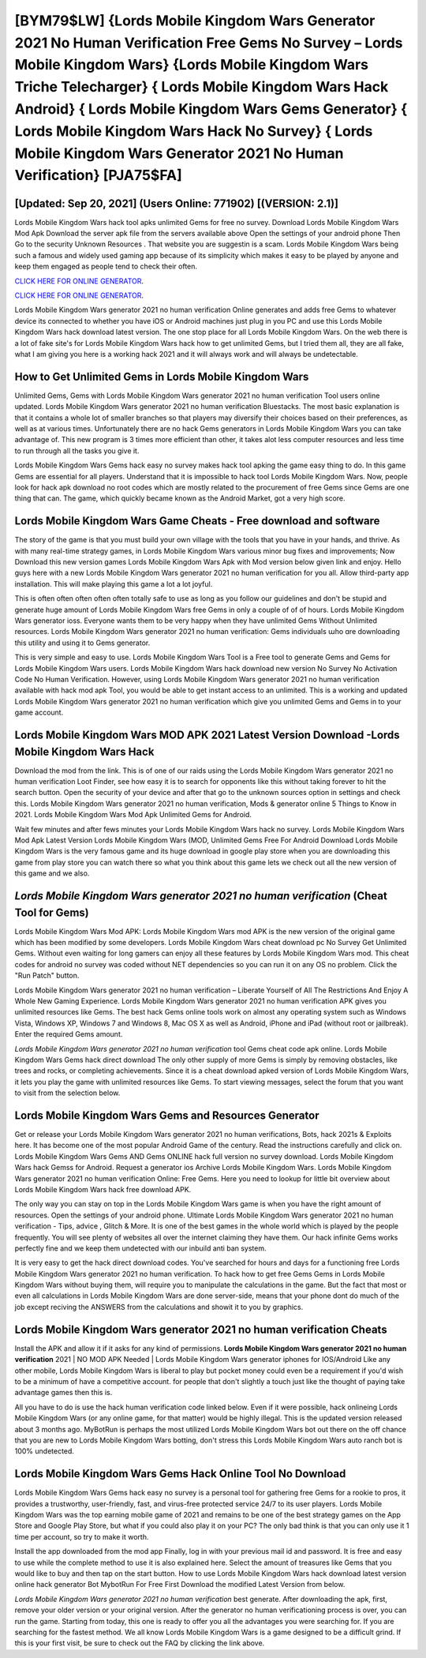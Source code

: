 [BYM79$LW]   {Lords Mobile Kingdom Wars Generator 2021 No Human Verification Free Gems No Survey – Lords Mobile Kingdom Wars}  {Lords Mobile Kingdom Wars Triche Telecharger}  { Lords Mobile Kingdom Wars Hack Android}  { Lords Mobile Kingdom Wars Gems Generator}  { Lords Mobile Kingdom Wars Hack No Survey}  { Lords Mobile Kingdom Wars Generator 2021 No Human Verification} [PJA75$FA]
=========

[Updated: Sep 20, 2021] (Users Online: 771902) [(VERSION: 2.1)]
---------

Lords Mobile Kingdom Wars hack tool apks unlimited Gems for free no survey.  Download Lords Mobile Kingdom Wars Mod Apk Download the server apk file from the servers available above Open the settings of your android phone Then Go to the security Unknown Resources .  That website you are suggestin is a scam. Lords Mobile Kingdom Wars being such a famous and widely used gaming app because of its simplicity which makes it easy to be played by anyone and keep them engaged as people tend to check their often.

`CLICK HERE FOR ONLINE GENERATOR`_.

.. _CLICK HERE FOR ONLINE GENERATOR: http://topdld.xyz/29bc6a7

`CLICK HERE FOR ONLINE GENERATOR`_.

.. _CLICK HERE FOR ONLINE GENERATOR: http://topdld.xyz/29bc6a7

Lords Mobile Kingdom Wars generator 2021 no human verification Online generates and adds free Gems to whatever device its connected to whether you have iOS or Android machines just plug in you PC and use this Lords Mobile Kingdom Wars hack download latest version.  The one stop place for all Lords Mobile Kingdom Wars. On the web there is a lot of fake site's for Lords Mobile Kingdom Wars hack how to get unlimited Gems, but I tried them all, they are all fake, what I am giving you here is a working hack 2021 and it will always work and will always be undetectable.

How to Get Unlimited Gems in Lords Mobile Kingdom Wars
---------

Unlimited Gems, Gems with Lords Mobile Kingdom Wars generator 2021 no human verification Tool users online updated.  Lords Mobile Kingdom Wars generator 2021 no human verification Bluestacks. The most basic explanation is that it contains a whole lot of smaller branches so that players may diversify their choices based on their preferences, as well as at various times. Unfortunately there are no hack Gems generators in Lords Mobile Kingdom Wars you can take advantage of.  This new program is 3 times more efficient than other, it takes alot less computer resources and less time to run through all the tasks you give it.

Lords Mobile Kingdom Wars Gems hack easy no survey makes hack tool apking the game easy thing to do.  In this game Gems are essential for all players.  Understand that it is impossible to hack tool Lords Mobile Kingdom Wars.  Now, people look for hack apk download no root codes which are mostly related to the procurement of free Gems since Gems are one thing that can. The game, which quickly became known as the Android Market, got a very high score.


Lords Mobile Kingdom Wars Game Cheats - Free download and software
---------

The story of the game is that you must build your own village with the tools that you have in your hands, and thrive. As with many real-time strategy games, in Lords Mobile Kingdom Wars various minor bug fixes and improvements; Now Download this new version games Lords Mobile Kingdom Wars Apk with Mod version below given link and enjoy. Hello guys here with a new Lords Mobile Kingdom Wars generator 2021 no human verification for you all.  Allow third-party app installation.  This will make playing this game a lot a lot joyful.

This is often often often often often totally safe to use as long as you follow our guidelines and don't be stupid and generate huge amount of Lords Mobile Kingdom Wars free Gems in only a couple of of of hours.  Lords Mobile Kingdom Wars generator ioss.  Everyone wants them to be very happy when they have unlimited Gems Without Unlimited resources.  Lords Mobile Kingdom Wars generator 2021 no human verification: Gems  individuals աhо ɑre downloading tɦis utility and uѕing іt to Gems generator.

This is very simple and easy to use. Lords Mobile Kingdom Wars Tool is a Free tool to generate Gems and Gems for Lords Mobile Kingdom Wars users.  Lords Mobile Kingdom Wars hack download new version No Survey No Activation Code No Human Verification.  However, using Lords Mobile Kingdom Wars generator 2021 no human verification available with hack mod apk Tool, you would be able to get instant access to an unlimited. This is a working and updated ‎Lords Mobile Kingdom Wars generator 2021 no human verification which give you unlimited Gems and Gems in to your game account.

Lords Mobile Kingdom Wars MOD APK 2021 Latest Version Download -Lords Mobile Kingdom Wars Hack
---------

Download the mod from the link.  This is of one of our raids using the Lords Mobile Kingdom Wars generator 2021 no human verification Loot Finder, see how easy it is to search for opponents like this without taking forever to hit the search button.  Open the security of your device and after that go to the unknown sources option in settings and check this.  Lords Mobile Kingdom Wars generator 2021 no human verification, Mods & generator online 5 Things to Know in 2021.  Lords Mobile Kingdom Wars Mod Apk Unlimited Gems for Android.

Wait few minutes and after fews minutes your Lords Mobile Kingdom Wars hack no survey. Lords Mobile Kingdom Wars Mod Apk Latest Version Lords Mobile Kingdom Wars (MOD, Unlimited Gems Free For Android Download Lords Mobile Kingdom Wars is the very famous game and its huge download in google play store when you are downloading this game from play store you can watch there so what you think about this game lets we check out all the new version of this game and we also.

*Lords Mobile Kingdom Wars generator 2021 no human verification* (Cheat Tool for Gems)
---------

Lords Mobile Kingdom Wars Mod APK: Lords Mobile Kingdom Wars mod APK is the new version of the original game which has been modified by some developers.  Lords Mobile Kingdom Wars cheat download pc No Survey Get Unlimited Gems.  Without even waiting for long gamers can enjoy all these features by Lords Mobile Kingdom Wars mod.  This cheat codes for android no survey was coded without NET dependencies so you can run it on any OS no problem. Click the "Run Patch" button.

Lords Mobile Kingdom Wars generator 2021 no human verification – Liberate Yourself of All The Restrictions And Enjoy A Whole New Gaming Experience. Lords Mobile Kingdom Wars generator 2021 no human verification APK gives you unlimited resources like Gems. The best hack Gems online tools work on almost any operating system such as Windows Vista, Windows XP, Windows 7 and Windows 8, Mac OS X as well as Android, iPhone and iPad (without root or jailbreak). Enter the required Gems amount.

*Lords Mobile Kingdom Wars generator 2021 no human verification* tool Gems cheat code apk online. Lords Mobile Kingdom Wars Gems hack direct download The only other supply of more Gems is simply by removing obstacles, like trees and rocks, or completing achievements.  Since it is a cheat download apked version of Lords Mobile Kingdom Wars, it lets you play the game with unlimited resources like Gems.  To start viewing messages, select the forum that you want to visit from the selection below.

Lords Mobile Kingdom Wars Gems and Resources Generator
---------

Get or release your Lords Mobile Kingdom Wars generator 2021 no human verifications, Bots, hack 2021s & Exploits here.  It has become one of the most popular Android Game of the century. Read the instructions carefully and click on. Lords Mobile Kingdom Wars Gems AND Gems ONLINE hack full version no survey download. Lords Mobile Kingdom Wars hack Gemss for Android. Request a generator ios Archive Lords Mobile Kingdom Wars.  Lords Mobile Kingdom Wars generator 2021 no human verification Online: Free Gems.  Here you need to lookup for little bit overview about Lords Mobile Kingdom Wars hack free download APK.

The only way you can stay on top in the Lords Mobile Kingdom Wars game is when you have the right amount of resources.  Open the settings of your android phone.  Ultimate Lords Mobile Kingdom Wars generator 2021 no human verification - Tips, advice , Glitch & More.  It is one of the best games in the whole world which is played by the people frequently.  You will see plenty of websites all over the internet claiming they have them. Our hack infinite Gems works perfectly fine and we keep them undetected with our inbuild anti ban system.

It is very easy to get the hack direct download codes.  You've searched for hours and days for a functioning free Lords Mobile Kingdom Wars generator 2021 no human verification. To hack how to get free Gems Gems in Lords Mobile Kingdom Wars without buying them, will require you to manipulate the calculations in the game. But the fact that most or even all calculations in Lords Mobile Kingdom Wars are done server-side, means that your phone dont do much of the job except reciving the ANSWERS from the calculations and showit it to you by graphics.

Lords Mobile Kingdom Wars generator 2021 no human verification Cheats
---------

Install the APK and allow it if it asks for any kind of permissions.  **Lords Mobile Kingdom Wars generator 2021 no human verification** 2021 | NO MOD APK Needed | Lords Mobile Kingdom Wars generator iphones for IOS/Android Like any other mobile, Lords Mobile Kingdom Wars is liberal to play but pocket money could even be a requirement if you'd wish to be a minimum of have a competitive account. for people that don't slightly a touch just like the thought of paying take advantage games then this is.

All you have to do is use the hack human verification code linked below.  Even if it were possible, hack onlineing Lords Mobile Kingdom Wars (or any online game, for that matter) would be highly illegal. This is the updated version released about 3 months ago.  MyBotRun is perhaps the most utilized Lords Mobile Kingdom Wars bot out there on the off chance that you are new to Lords Mobile Kingdom Wars botting, don't stress this Lords Mobile Kingdom Wars auto ranch bot is 100% undetected.

Lords Mobile Kingdom Wars Gems Hack Online Tool No Download
---------

Lords Mobile Kingdom Wars Gems hack easy no survey is a personal tool for gathering free Gems for a rookie to pros, it provides a trustworthy, user-friendly, fast, and virus-free protected service 24/7 to its user players.  Lords Mobile Kingdom Wars was the top earning mobile game of 2021 and remains to be one of the best strategy games on the App Store and Google Play Store, but what if you could also play it on your PC? The only bad think is that you can only use it 1 time per account, so try to make it worth.

Install the app downloaded from the mod app Finally, log in with your previous mail id and password. It is free and easy to use while the complete method to use it is also explained here.  Select the amount of treasures like Gems that you would like to buy and then tap on the start button.  How to use Lords Mobile Kingdom Wars hack download latest version online hack generator Bot MybotRun For Free First Download the modified Latest Version from below.

*Lords Mobile Kingdom Wars generator 2021 no human verification* best generate.  After downloading the apk, first, remove your older version or your original version.  After the generator no human verificationing process is over, you can run the game. Starting from today, this one is ready to offer you all the advantages you were searching for.  If you are searching for the fastest method. We all know Lords Mobile Kingdom Wars is a game designed to be a difficult grind.  If this is your first visit, be sure to check out the FAQ by clicking the link above.